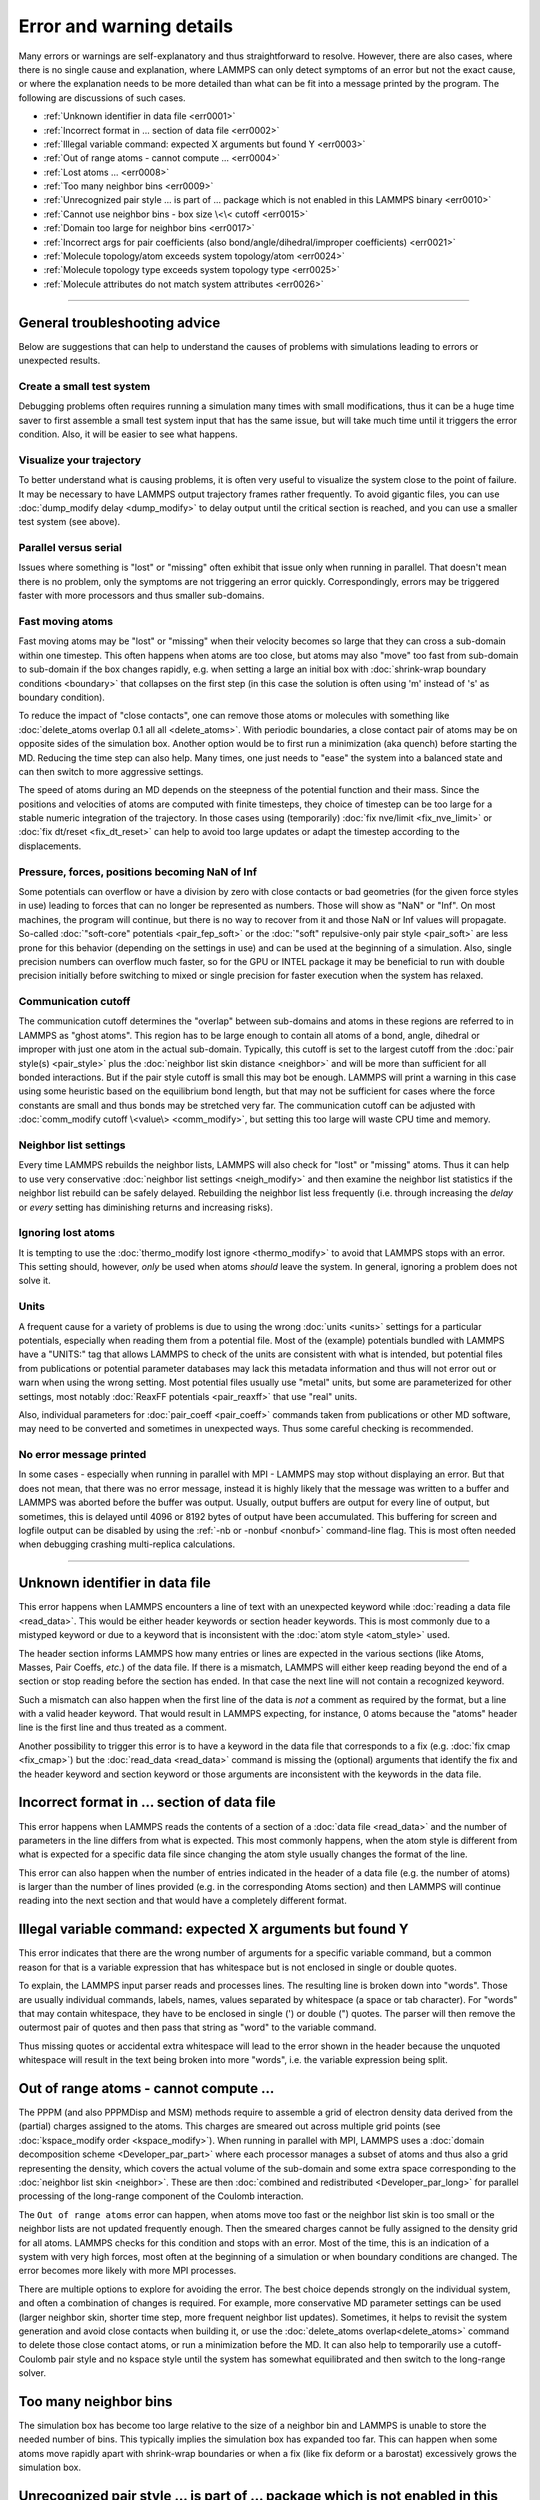 Error and warning details
=========================

Many errors or warnings are self-explanatory and thus straightforward to
resolve.  However, there are also cases, where there is no single cause
and explanation, where LAMMPS can only detect symptoms of an error but
not the exact cause, or where the explanation needs to be more detailed
than what can be fit into a message printed by the program.  The
following are discussions of such cases.

- :ref:`Unknown identifier in data file <err0001>`
- :ref:`Incorrect format in ... section of data file <err0002>`
- :ref:`Illegal variable command: expected X arguments but found Y <err0003>`
- :ref:`Out of range atoms - cannot compute ... <err0004>`
- :ref:`Lost atoms ... <err0008>`
- :ref:`Too many neighbor bins <err0009>`
- :ref:`Unrecognized pair style ... is part of ... package which is not enabled in this LAMMPS binary  <err0010>`
- :ref:`Cannot use neighbor bins - box size \<\< cutoff <err0015>`
- :ref:`Domain too large for neighbor bins <err0017>`
- :ref:`Incorrect args for pair coefficients (also bond/angle/dihedral/improper coefficients) <err0021>`
- :ref:`Molecule topology/atom exceeds system topology/atom <err0024>`
- :ref:`Molecule topology type exceeds system topology type <err0025>`
- :ref:`Molecule attributes do not match system attributes <err0026>`

------

General troubleshooting advice
------------------------------

Below are suggestions that can help to understand the causes of problems
with simulations leading to errors or unexpected results.

Create a small test system
^^^^^^^^^^^^^^^^^^^^^^^^^^

Debugging problems often requires running a simulation many times with
small modifications, thus it can be a huge time saver to first assemble
a small test system input that has the same issue, but will take much
time until it triggers the error condition.  Also, it will be easier to
see what happens.

Visualize your trajectory
^^^^^^^^^^^^^^^^^^^^^^^^^

To better understand what is causing problems, it is often very useful
to visualize the system close to the point of failure.  It may be
necessary to have LAMMPS output trajectory frames rather frequently.  To
avoid gigantic files, you can use :doc:`dump_modify delay <dump_modify>`
to delay output until the critical section is reached, and you can use a
smaller test system (see above).

Parallel versus serial
^^^^^^^^^^^^^^^^^^^^^^

Issues where something is "lost" or "missing" often exhibit that issue
only when running in parallel.  That doesn't mean there is no problem,
only the symptoms are not triggering an error quickly.  Correspondingly,
errors may be triggered faster with more processors and thus smaller
sub-domains.

Fast moving atoms
^^^^^^^^^^^^^^^^^

Fast moving atoms may be "lost" or "missing" when their velocity becomes
so large that they can cross a sub-domain within one timestep.  This
often happens when atoms are too close, but atoms may also "move" too
fast from sub-domain to sub-domain if the box changes rapidly, e.g. when
setting a large an initial box with :doc:`shrink-wrap boundary
conditions <boundary>` that collapses on the first step (in this case
the solution is often using 'm' instead of 's' as boundary condition).

To reduce the impact of "close contacts", one can remove those atoms or
molecules with something like :doc:`delete_atoms overlap 0.1 all all
<delete_atoms>`.  With periodic boundaries, a close contact pair of atoms
may be on opposite sides of the simulation box.  Another option would be
to first run a minimization (aka quench) before starting the MD.  Reducing
the time step can also help.  Many times, one just needs to "ease" the
system into a balanced state and can then switch to more aggressive settings.

The speed of atoms during an MD depends on the steepness of the
potential function and their mass.  Since the positions and velocities
of atoms are computed with finite timesteps, they choice of timestep can
be too large for a stable numeric integration of the trajectory.  In
those cases using (temporarily) :doc:`fix nve/limit <fix_nve_limit>` or
:doc:`fix dt/reset <fix_dt_reset>` can help to avoid too large updates
or adapt the timestep according to the displacements.


Pressure, forces, positions becoming NaN of Inf
^^^^^^^^^^^^^^^^^^^^^^^^^^^^^^^^^^^^^^^^^^^^^^^

Some potentials can overflow or have a division by zero with close contacts
or bad geometries (for the given force styles in use) leading to forces
that can no longer be represented as numbers.  Those will show as "NaN" or
"Inf".  On most machines, the program will continue, but there is no way
to recover from it and those NaN or Inf values will propagate.  So-called
:doc:`"soft-core" potentials <pair_fep_soft>` or the :doc:`"soft" repulsive-only
pair style <pair_soft>` are less prone for this behavior (depending on the
settings in use) and can be used at the beginning of a simulation.  Also,
single precision numbers can overflow much faster, so for the GPU or INTEL
package it may be beneficial to run with double precision initially before
switching to mixed or single precision for faster execution when the system
has relaxed.

Communication cutoff
^^^^^^^^^^^^^^^^^^^^

The communication cutoff determines the "overlap" between sub-domains
and atoms in these regions are referred to in LAMMPS as "ghost atoms".
This region has to be large enough to contain all atoms of a bond,
angle, dihedral or improper with just one atom in the actual sub-domain.
Typically, this cutoff is set to the largest cutoff from the :doc:`pair
style(s) <pair_style>` plus the :doc:`neighbor list skin distance
<neighbor>` and will be more than sufficient for all bonded
interactions.  But if the pair style cutoff is small this may bot be
enough.  LAMMPS will print a warning in this case using some heuristic
based on the equilibrium bond length, but that may not be sufficient for
cases where the force constants are small and thus bonds may be
stretched very far.  The communication cutoff can be adjusted with
:doc:`comm_modify cutoff \<value\> <comm_modify>`, but setting this too
large will waste CPU time and memory.

Neighbor list settings
^^^^^^^^^^^^^^^^^^^^^^

Every time LAMMPS rebuilds the neighbor lists, LAMMPS will also check
for "lost" or "missing" atoms.  Thus it can help to use very
conservative :doc:`neighbor list settings <neigh_modify>` and then
examine the neighbor list statistics if the neighbor list rebuild can be
safely delayed.  Rebuilding the neighbor list less frequently
(i.e. through increasing the *delay* or *every* setting has diminishing
returns and increasing risks).

Ignoring lost atoms
^^^^^^^^^^^^^^^^^^^

It is tempting to use the :doc:`thermo_modify lost ignore <thermo_modify>`
to avoid that LAMMPS stops with an error.  This setting should, however,
*only* be used when atoms *should* leave the system.  In general, ignoring
a problem does not solve it.

Units
^^^^^

A frequent cause for a variety of problems is due to using the wrong
:doc:`units <units>` settings for a particular potentials, especially
when reading them from a potential file.  Most of the (example)
potentials bundled with LAMMPS have a "UNITS:" tag that allows LAMMPS to
check of the units are consistent with what is intended, but potential
files from publications or potential parameter databases may lack this
metadata information and thus will not error out or warn when using the
wrong setting.  Most potential files usually use "metal" units, but some
are parameterized for other settings, most notably :doc:`ReaxFF
potentials <pair_reaxff>` that use "real" units.

Also, individual parameters for :doc:`pair_coeff <pair_coeff>` commands
taken from publications or other MD software, may need to be converted
and sometimes in unexpected ways.  Thus some careful checking is
recommended.

No error message printed
^^^^^^^^^^^^^^^^^^^^^^^^

In some cases - especially when running in parallel with MPI - LAMMPS
may stop without displaying an error.  But that does not mean, that
there was no error message, instead it is highly likely that the message
was written to a buffer and LAMMPS was aborted before the buffer was
output.  Usually, output buffers are output for every line of output,
but sometimes, this is delayed until 4096 or 8192 bytes of output have
been accumulated.  This buffering for screen and logfile output can be
disabled by using the :ref:`-nb or -nonbuf <nonbuf>` command-line flag.
This is most often needed when debugging crashing multi-replica
calculations.

------

.. _err0001:

Unknown identifier in data file
-------------------------------

This error happens when LAMMPS encounters a line of text with an
unexpected keyword while :doc:`reading a data file <read_data>`.  This
would be either header keywords or section header keywords.  This is
most commonly due to a mistyped keyword or due to a keyword that is
inconsistent with the :doc:`atom style <atom_style>` used.

The header section informs LAMMPS how many entries or lines are expected
in the various sections (like Atoms, Masses, Pair Coeffs, *etc.*\ ) of
the data file.  If there is a mismatch, LAMMPS will either keep reading
beyond the end of a section or stop reading before the section has
ended.  In that case the next line will not contain a recognized keyword.

Such a mismatch can also happen when the first line of the data
is *not* a comment as required by the format, but a line with a valid
header keyword.  That would result in LAMMPS expecting, for instance,
0 atoms because the "atoms" header line is the first line and thus
treated as a comment.

Another possibility to trigger this error is to have a keyword in the
data file that corresponds to a fix (e.g. :doc:`fix cmap <fix_cmap>`)
but the :doc:`read_data <read_data>` command is missing the (optional)
arguments that identify the fix and the header keyword and section
keyword or those arguments are inconsistent with the keywords in the
data file.

.. _err0002:

Incorrect format in ... section of data file
--------------------------------------------

This error happens when LAMMPS reads the contents of a section of a
:doc:`data file <read_data>` and the number of parameters in the line
differs from what is expected.  This most commonly happens, when the
atom style is different from what is expected for a specific data file
since changing the atom style usually changes the format of the line.

This error can also happen when the number of entries indicated in the
header of a data file (e.g. the number of atoms) is larger than the
number of lines provided (e.g. in the corresponding Atoms section)
and then LAMMPS will continue reading into the next section and that
would have a completely different format.

.. _err0003:

Illegal variable command: expected X arguments but found Y
----------------------------------------------------------

This error indicates that there are the wrong number of arguments for a
specific variable command, but a common reason for that is a variable
expression that has whitespace but is not enclosed in single or double
quotes.

To explain, the LAMMPS input parser reads and processes lines.  The
resulting line is broken down into "words".  Those are usually
individual commands, labels, names, values separated by whitespace (a
space or tab character).  For "words" that may contain whitespace, they
have to be enclosed in single (') or double (") quotes.  The parser will
then remove the outermost pair of quotes and then pass that string as
"word" to the variable command.

Thus missing quotes or accidental extra whitespace will lead to the
error shown in the header because the unquoted whitespace will result
in the text being broken into more "words", i.e. the variable expression
being split.

.. _err0004:

Out of range atoms - cannot compute ...
---------------------------------------

The PPPM (and also PPPMDisp and MSM) methods require to assemble a grid
of electron density data derived from the (partial) charges assigned to
the atoms.  This charges are smeared out across multiple grid points
(see :doc:`kspace_modify order <kspace_modify>`).  When running in
parallel with MPI, LAMMPS uses a :doc:`domain decomposition scheme
<Developer_par_part>` where each processor manages a subset of atoms and
thus also a grid representing the density, which covers the actual
volume of the sub-domain and some extra space corresponding to the
:doc:`neighbor list skin <neighbor>`.  These are then :doc:`combined and
redistributed <Developer_par_long>` for parallel processing of the
long-range component of the Coulomb interaction.

The ``Out of range atoms`` error can happen, when atoms move too fast or
the neighbor list skin is too small or the neighbor lists are not
updated frequently enough.  Then the smeared charges cannot be fully
assigned to the density grid for all atoms.  LAMMPS checks for this
condition and stops with an error.  Most of the time, this is an
indication of a system with very high forces, most often at the
beginning of a simulation or when boundary conditions are changed.  The
error becomes more likely with more MPI processes.

There are multiple options to explore for avoiding the error.  The best
choice depends strongly on the individual system, and often a
combination of changes is required.  For example, more conservative MD
parameter settings can be used (larger neighbor skin, shorter time step,
more frequent neighbor list updates).  Sometimes, it helps to revisit
the system generation and avoid close contacts when building it, or use
the :doc:`delete_atoms overlap<delete_atoms>` command to delete those
close contact atoms, or run a minimization before the MD.  It can also
help to temporarily use a cutoff-Coulomb pair style and no kspace style
until the system has somewhat equilibrated and then switch to the
long-range solver.

.. _err0009:

Too many neighbor bins
----------------------

The simulation box has become too large relative to the size of a
neighbor bin and LAMMPS is unable to store the needed number of
bins. This typically implies the simulation box has expanded too far.
This can happen when some atoms move rapidly apart with shrink-wrap boundaries
or when a fix (like fix deform or a barostat) excessively grows the simulation
box.

.. _err0010:

Unrecognized pair style ... is part of ... package which is not enabled in this LAMMPS binary
---------------------------------------------------------------------------------------------

The LAMMPS executable (binary) being used was not compiled with a package
containing the specified pair style. This indicates that the executable needs to
be re-built after enabling the correct package in the relevant Makefile or CMake
build directory, see :ref:`Section 3. Build LAMMPS <Build>` for more details.
One can check if the expected package and pair style is present in the
executable by running it with the ``-help`` (or ``-h``) flag on the command
line. One common oversight, especially for beginner LAMMPS users, is to enable
the package, but to forget to run commands to rebuild (e.g., to run the final
``make`` or ``cmake`` command).

If this error is occurring with an executable that the user does not control
(e.g., through a module on HPC clusters), the user will need to get in contact
with the relevant person or people who can update the executable. 

.. _err0015:

Cannot use neighbor bins - box size \<\< cutoff
-----------------------------------------------

LAMMPS is unable to build neighbor bins since the size of the box is
much smaller than an interaction cutoff in at least one of its dimensions.
Typically, this error is triggered when the simulation box has one very
thin dimension. If a cubic neighbor bin had to fit exactly within
the thin dimension, then an inordinate amount of bins would be created to
fill space. This error can be avoided using the generally slower
:doc:`nsq neighbor style <neighbor>` or by increasing the size of the
smallest box lengths.

.. _err0017:

Domain too large for neighbor bins
----------------------------------

The domain has become extremely large so that neighbor bins cannot
be used. Too many neighbor bins would need to be created to fill space
Most likely, one or more atoms have been blown out of the simulation
box to a great distance or a fix (like fix deform or a barostat) has
excessively grown the simulation box.

.. _err0021:

Incorrect args for pair coefficients (also bond/angle/dihedral/improper coefficients)
-------------------------------------------------------------------------------------

The parameters in the :doc:`pair_coeff <pair_coeff>` command for a specified
:doc:`pair_style <pair_style>` have a missing or erroneous argument. The same
applies when seeing this error for :doc:`bond_coeff <bond_coeff>`,
:doc:`angle_coeff <angle_coeff>`,  :doc:`dihedral_coeff <dihedral_coeff>`, or
:doc:`improper_coeff <improper_coeff>` and their respective style commands when
using the MOLECULE or EXTRA-MOLECULE packages. The cases below will describe
some ways to approach pair coefficient errors, but the same strategies will
apply to bonded systems as well.

Outside of normal typos, this error can have several sources. In all cases, the
first step is to compare the command arguments to the expected format found in
the corresponding :doc:`pair_style <pair_style>` page. This can reveal cases
where, for example, a pair style was changed, but the pair coefficients were not
updated. This can happen especially with pair style variants such as
:doc:`pair_style eam <pair_eam>` vs. :doc:`pair_style eam/alloy <pair_style>`
that look very similar but accept different parameters (the latter 'eam/alloy'
variant takes element type names while 'eam' does not).

Another common source of coefficient errors is when using multiple pair styles
with commands such as :doc:`pair_style hybrid <pair_hybrid>`. Using hybrid pair
styles requires adding an extra "label" argument in the coefficient commands
that designates which pair style the command line refers to, and may require
different arguments per pair style. Other errors might require a close look at
files that are read in by the input script, such as data files or restart files.

.. _err0024:

Molecule topology/atom exceeds system topology/atom
---------------------------------------------------

LAMMPS uses :doc:`domain decomposition <Developer_par_part>` to distribute data
(i.e. atoms) across the MPI processes in parallel runs. This includes topology
data, that is data about bonds, angles, dihedrals, impropers and :doc:`"special"
neighbors <special_bonds>`.
This information is stored with either one or all atoms involved in such
a topology entry (which of the two option applies depends on the
:doc:`newton <newton>` setting for bonds. When reading a data file,
LAMMPS analyzes the requirements for this file and then the values
are "locked in" and cannot be extended.

So loading a molecule file that requires more of the topology per atom
storage or adding a data file with such needs will lead to an error.  To
avoid the error, one or more of the `extra/XXX/per/atom` keywords are
required to extend the corresponding storage.  It is no problem to
choose those numbers generously and have more storage reserved than
actually needed, but having these numbers set too small will lead to an
error.

.. _err0025:

Molecule topology type exceeds system topology type
---------------------------------------------------

The total number of atom, bond, angle, dihedral, and improper types is
"locked in" when LAMMPS creates the simulation box. This can happen
through either the :doc:`create_box <create_box>`, the :doc:`read_data
<read_data>`, or the :doc:`read_restart <read_restart>` command.  After
this it is not possible to refer to an additional type. So loading a
molecule file that uses additional types or adding a data file that
would require additional types will lead to an error.  To avoid the
error, one or more of the `extra/XXX/types` keywords are required to
extend the maximum number of the individual types.

.. _err0026:

Molecule attributes do not match system attributes
--------------------------------------------------

Choosing an :doc:`atom_style <atom_style>` in LAMMPS determines which
per-atom properties are available.  In a :doc:`molecule file
<molecule>`, however, it is possible to add sections (for example Masses
or Charges) that are not supported by the atom style.  Masses for
example, are usually not a per-atom property, but defined through the
atom type.  Thus it would not be required to have a Masses section and
the included data would be ignored.  LAMMPS prints this warning to
inform about this case.
